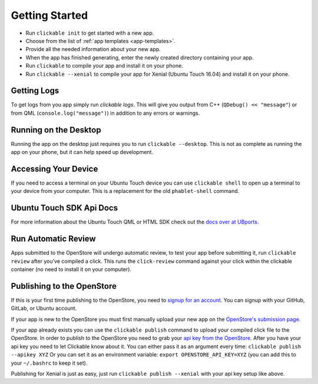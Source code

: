 .. _getting-started:

Getting Started
===============

* Run ``clickable init`` to get started with a new app.
* Choose from the list of :ref:`app templates <app-templates>`.
* Provide all the needed information about your new app.
* When the app has finished generating, enter the newly created directory containing your app.
* Run ``clickable`` to compile your app and install it on your phone.
* Run ``clickable --xenial`` to compile your app for Xenial (Ubuntu Touch 16.04) and install it on your phone.

Getting Logs
------------

To get logs from you app simply run `clickable logs`. This will give you output
from C++ (``QDebug() << "message"``) or from QML (``console.log("message")``)
in addition to any errors or warnings.

Running on the Desktop
----------------------

Running the app on the desktop just requires you to run ``clickable --desktop``.
This is not as complete as running the app on your phone, but it can help
speed up development.

Accessing Your Device
---------------------

If you need to access a terminal on your Ubuntu Touch device you can use
``clickable shell`` to open up a terminal to your device from your computer.
This is a replacement for the old ``phablet-shell`` command.

Ubuntu Touch SDK Api Docs
-------------------------

For more information about the Ubuntu Touch QML or HTML SDK check out the
`docs over at UBports <https://api-docs.ubports.com>`__.

Run Automatic Review
--------------------

Apps submitted to the OpenStore will undergo automatic review, to test your
app before submitting it, run ``clickable review`` after you've compiled a click.
This runs the ``click-review`` command against your click within the clickable
container (no need to install it on your computer).

Publishing to the OpenStore
---------------------------

If this is your first time publishing to the OpenStore, you need to
`signup for an account <https://open-store.io/login>`__. You can signup with
your GitHub, GitLab, or Ubuntu account.

If your app is new to the OpenStore you must first manually upload your new app
on the `OpenStore's submission page <https://open-store.io/submit>`__.

If your app already exists you can use the ``clickable publish`` command to
upload your compiled click file to the OpenStore. In order to publish to the
OpenStore you need to grab your
`api key from the OpenStore <https://open-store.io/manage>`__. After you have
your api key you need to let Clickable know about it. You can either pass it
as an argument every time: ``clickable publish --apikey XYZ`` Or you can set it
as an environment variable: ``export OPENSTORE_API_KEY=XYZ`` (you can add this
to your ``~/.bashrc`` to keep it set).

Publishing for Xenial is just as easy, just run ``clickable publish --xenial``
with your api key setup like above.
